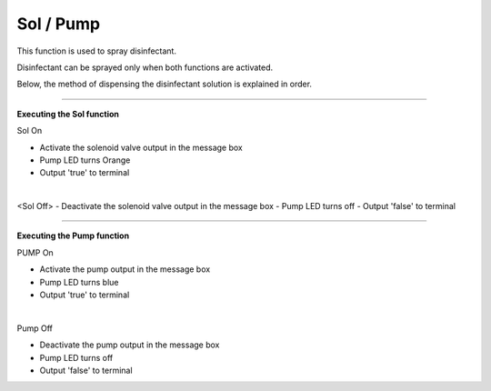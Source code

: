 Sol / Pump
==========================

This function is used to spray disinfectant.

Disinfectant can be sprayed only when both functions are activated.

Below, the method of dispensing the disinfectant solution is explained in order.

--------------------------------------------------------------------------------

**Executing the Sol function**

.. thumbnail:: /_images/start_gui/sol.png

Sol On

- Activate the solenoid valve output in the message box
- Pump LED turns Orange
- Output 'true' to terminal
|

.. thumbnail:: /_images/start_gui/sol2.png

<Sol Off>
- Deactivate the solenoid valve output in the message box
- Pump LED turns off
- Output 'false' to terminal

--------------------------------------------------------------------------------

**Executing the Pump function**

.. thumbnail:: /_images/start_gui/pump.png

PUMP On

- Activate the pump output in the message box
- Pump LED turns blue
- Output 'true' to terminal
|

.. thumbnail:: /_images/start_gui/pump.png

Pump Off

- Deactivate the pump output in the message box
- Pump LED turns off
- Output 'false' to terminal